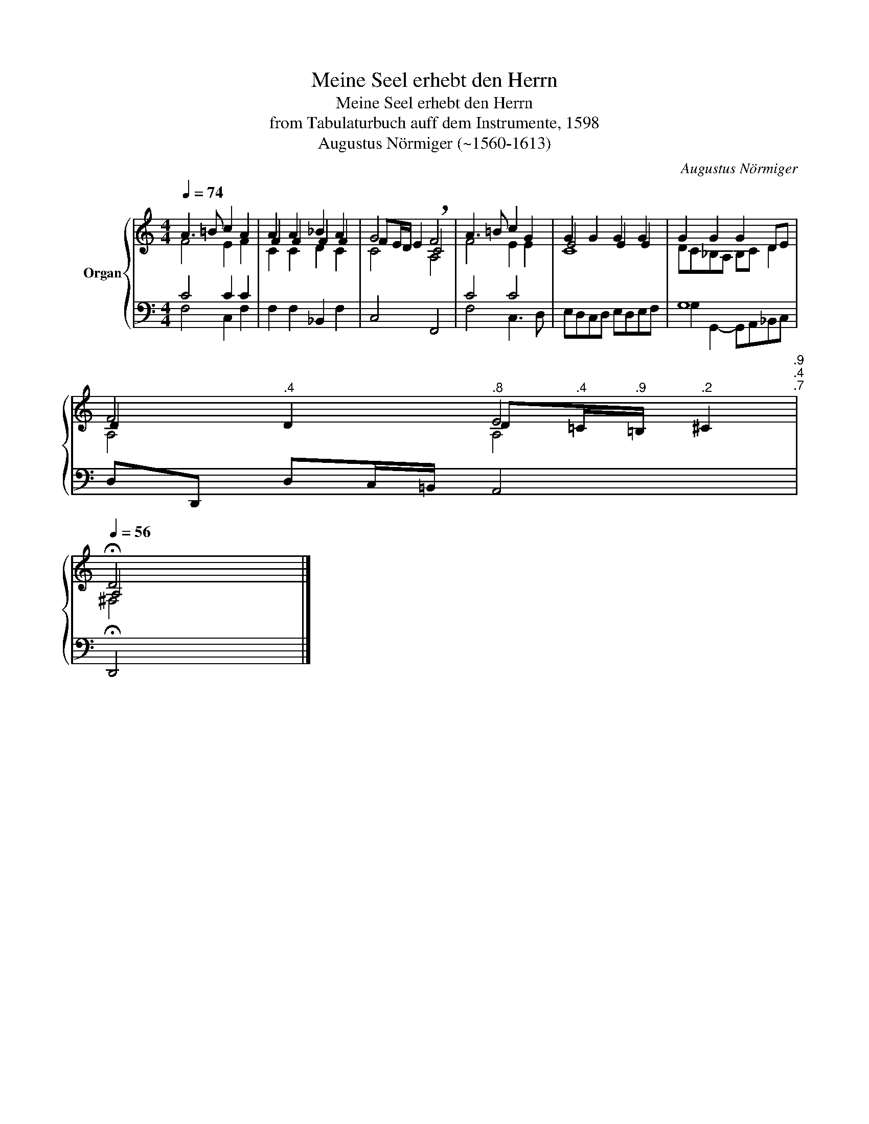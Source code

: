 X:1
T:Meine Seel erhebt den Herrn
T:Meine Seel erhebt den Herrn
T:from Tabulaturbuch auff dem Instrumente, 1598
T:Augustus Nörmiger (~1560-1613)
C:Augustus Nörmiger
%%score { ( 1 2 3 ) | 4 }
L:1/8
Q:1/4=74
M:4/4
K:C
V:1 treble nm="Organ"
V:2 treble 
V:3 treble 
V:4 bass 
V:1
 A3 =B c2 A2 | A2 A2 _B2 A2 | G4 !breath!F4 | A3 =B c2 G2 | G2 G2 G2 G2 | G2 G2 G2 DE | %6
 F4[Q:1/4=73][Q:1/4=70]"^.8" E4[Q:1/4=68][Q:1/4=66][Q:1/4=65][Q:1/4=73]"^.9"[Q:1/4=72]"^.4"[Q:1/4=71]"^.7" | %7
[Q:1/4=56] !fermata!D4 |] %8
V:2
 F4 E2 F2 | F2 F2 F2 F2 | FE/D/ E2 C4 | F4 E2 E2 | E4 E2 E2 | DC_B,A, B,C D2 | %6
 D2"^.4" D2 D"^.4"=C/"^.9"=B,/"^.2" ^C2 | A,4 |] %8
V:3
[I:staff +1] C4 C2 C2 |[I:staff -1] C2 C2 D2 C2 | C4 A,4 |[I:staff +1] C4 C4 |[I:staff -1] C8 | %5
[I:staff +1] G,8 |[I:staff -1] A,4 A,4 | ^F,4 |] %8
V:4
 F,4 C,2 F,2 | F,2 F,2 _B,,2 F,2 | C,4 F,,4 | F,4 C,3 D, | E,D,C,D, E,D,E,F, | %5
 G,2 G,,2- G,,A,,_B,,C, | D,D,, D,C,/=B,,/ A,,4 | !fermata!D,,4 |] %8

